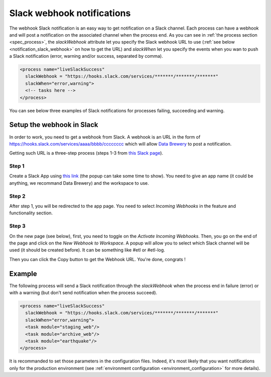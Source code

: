 .. _notification_slack:

Slack webhook notifications
============================

The webhook Slack notification is an easy way to get notification on a Slack channel.
Each process can have a webhook and will post a notification on the associated channel 
when the process end.
As you can see in :ref:`the process section <spec_process>`, the *slackWebhook* attribute let you
specify the Slack webhook URL to use (:ref:`see below <notification_slack_webhook>`
on how to get the URL) and *slackWhen* let you specify the events when you wan to push a Slack notification 
(error, warning and/or success, separated by comma).


.. code-block:: xml

  <process name="liveSlackSuccess"
    slackWebhook = "https://hooks.slack.com/services/*******/*******/*******"
    slackWhen="error,warning">
    <!-- tasks here -->
  </process>

You can see below three examples of Slack notifications for processes failing, succeeding and warning.

.. image:: ../../images/data-brewery-slack.png
   :align: center


.. _notification_slack_webhook:

Setup the webhook in Slack
---------------------------

In order to work, you need to get a webhook from Slack. A webhook is an URL in the form of
https://hooks.slack.com/services/aaaa/bbbb/cccccccc which will allow `Data Brewery <https://databrewery.co/>`_
to post a notification.

Getting such URL is a three-step process (steps 1-3 from `this Slack page <https://api.slack.com/messaging/webhooks>`_).

Step 1
#######

Create a Slack App using `this link <https://api.slack.com/apps/new>`_ (the popup 
can take some time to show). You need to 
give an app name (it could be anything, we recommand Data Brewery) and the workspace to
use.

.. image:: ../../images/slack-create-app.png
   :align: center

Step 2
#########

After step 1, you will be redirected to the app page.
You need to select *Incoming Webhooks* in the feature and functionality section.

.. image:: ../../images/slack-incoming.png
   :align: center

Step 3
#########

On the new page (see below), first, you need to toggle on the *Activate Incoming Webhooks*.
Then, you go on the end of the page and click on the *New Webhook to Workspace*.
A popup will allow you to select which Slack channel will be used (it should be created before).
It can be something like #etl or #etl-log.

.. image:: ../../images/slack-incoming-2.png
   :align: center

Then you can click the Copy button to get the Webhook URL. You're done, congrats !




.. _notification_slack_example:

Example
---------

The following process will send a Slack notification through the *slackWebhook* when the process
end in failure (error) or with a warning (but don't send notification when the process succeed).

.. code-block:: xml

  <process name="liveSlackSuccess"
    slackWebhook = "https://hooks.slack.com/services/*******/*******/*******"
    slackWhen="error,warning">
    <task module="staging_web"/>
    <task module="archive_web"/>
    <task module="earthquake"/>
  </process>

It is recommanded to set those parameters in the configuration files. Indeed, it's most likely
that you want notifications only for the production environment (see 
:ref:`environment configuration <environment_configuration>` for more details).


